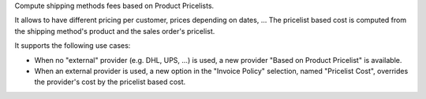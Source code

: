 Compute shipping methods fees based on Product Pricelists.

It allows to have different pricing per customer, prices depending on dates, ...
The pricelist based cost is computed from the shipping method's product and the
sales order's pricelist.

It supports the following use cases:

* When no "external" provider (e.g. DHL, UPS, ...) is used, a new provider
  "Based on Product Pricelist" is available.
* When an external provider is used, a new option in the "Invoice Policy"
  selection, named "Pricelist Cost", overrides the provider's cost by the
  pricelist based cost.
